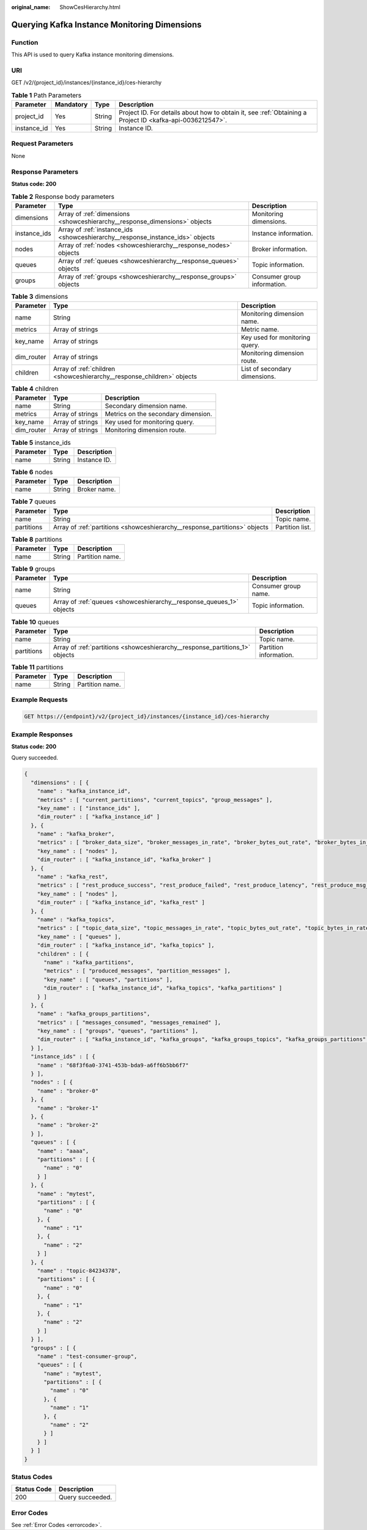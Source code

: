 :original_name: ShowCesHierarchy.html

.. _ShowCesHierarchy:

Querying Kafka Instance Monitoring Dimensions
=============================================

Function
--------

This API is used to query Kafka instance monitoring dimensions.

URI
---

GET /v2/{project_id}/instances/{instance_id}/ces-hierarchy

.. table:: **Table 1** Path Parameters

   +-------------+-----------+--------+-----------------------------------------------------------------------------------------------------------+
   | Parameter   | Mandatory | Type   | Description                                                                                               |
   +=============+===========+========+===========================================================================================================+
   | project_id  | Yes       | String | Project ID. For details about how to obtain it, see :ref:`Obtaining a Project ID <kafka-api-0036212547>`. |
   +-------------+-----------+--------+-----------------------------------------------------------------------------------------------------------+
   | instance_id | Yes       | String | Instance ID.                                                                                              |
   +-------------+-----------+--------+-----------------------------------------------------------------------------------------------------------+

Request Parameters
------------------

None

Response Parameters
-------------------

**Status code: 200**

.. table:: **Table 2** Response body parameters

   +--------------+--------------------------------------------------------------------------------+-----------------------------+
   | Parameter    | Type                                                                           | Description                 |
   +==============+================================================================================+=============================+
   | dimensions   | Array of :ref:`dimensions <showceshierarchy__response_dimensions>` objects     | Monitoring dimensions.      |
   +--------------+--------------------------------------------------------------------------------+-----------------------------+
   | instance_ids | Array of :ref:`instance_ids <showceshierarchy__response_instance_ids>` objects | Instance information.       |
   +--------------+--------------------------------------------------------------------------------+-----------------------------+
   | nodes        | Array of :ref:`nodes <showceshierarchy__response_nodes>` objects               | Broker information.         |
   +--------------+--------------------------------------------------------------------------------+-----------------------------+
   | queues       | Array of :ref:`queues <showceshierarchy__response_queues>` objects             | Topic information.          |
   +--------------+--------------------------------------------------------------------------------+-----------------------------+
   | groups       | Array of :ref:`groups <showceshierarchy__response_groups>` objects             | Consumer group information. |
   +--------------+--------------------------------------------------------------------------------+-----------------------------+

.. _showceshierarchy__response_dimensions:

.. table:: **Table 3** dimensions

   +------------+------------------------------------------------------------------------+--------------------------------+
   | Parameter  | Type                                                                   | Description                    |
   +============+========================================================================+================================+
   | name       | String                                                                 | Monitoring dimension name.     |
   +------------+------------------------------------------------------------------------+--------------------------------+
   | metrics    | Array of strings                                                       | Metric name.                   |
   +------------+------------------------------------------------------------------------+--------------------------------+
   | key_name   | Array of strings                                                       | Key used for monitoring query. |
   +------------+------------------------------------------------------------------------+--------------------------------+
   | dim_router | Array of strings                                                       | Monitoring dimension route.    |
   +------------+------------------------------------------------------------------------+--------------------------------+
   | children   | Array of :ref:`children <showceshierarchy__response_children>` objects | List of secondary dimensions.  |
   +------------+------------------------------------------------------------------------+--------------------------------+

.. _showceshierarchy__response_children:

.. table:: **Table 4** children

   ========== ================ ===================================
   Parameter  Type             Description
   ========== ================ ===================================
   name       String           Secondary dimension name.
   metrics    Array of strings Metrics on the secondary dimension.
   key_name   Array of strings Key used for monitoring query.
   dim_router Array of strings Monitoring dimension route.
   ========== ================ ===================================

.. _showceshierarchy__response_instance_ids:

.. table:: **Table 5** instance_ids

   ========= ====== ============
   Parameter Type   Description
   ========= ====== ============
   name      String Instance ID.
   ========= ====== ============

.. _showceshierarchy__response_nodes:

.. table:: **Table 6** nodes

   ========= ====== ============
   Parameter Type   Description
   ========= ====== ============
   name      String Broker name.
   ========= ====== ============

.. _showceshierarchy__response_queues:

.. table:: **Table 7** queues

   +------------+----------------------------------------------------------------------------+-----------------+
   | Parameter  | Type                                                                       | Description     |
   +============+============================================================================+=================+
   | name       | String                                                                     | Topic name.     |
   +------------+----------------------------------------------------------------------------+-----------------+
   | partitions | Array of :ref:`partitions <showceshierarchy__response_partitions>` objects | Partition list. |
   +------------+----------------------------------------------------------------------------+-----------------+

.. _showceshierarchy__response_partitions:

.. table:: **Table 8** partitions

   ========= ====== ===============
   Parameter Type   Description
   ========= ====== ===============
   name      String Partition name.
   ========= ====== ===============

.. _showceshierarchy__response_groups:

.. table:: **Table 9** groups

   +-----------+----------------------------------------------------------------------+----------------------+
   | Parameter | Type                                                                 | Description          |
   +===========+======================================================================+======================+
   | name      | String                                                               | Consumer group name. |
   +-----------+----------------------------------------------------------------------+----------------------+
   | queues    | Array of :ref:`queues <showceshierarchy__response_queues_1>` objects | Topic information.   |
   +-----------+----------------------------------------------------------------------+----------------------+

.. _showceshierarchy__response_queues_1:

.. table:: **Table 10** queues

   +------------+------------------------------------------------------------------------------+------------------------+
   | Parameter  | Type                                                                         | Description            |
   +============+==============================================================================+========================+
   | name       | String                                                                       | Topic name.            |
   +------------+------------------------------------------------------------------------------+------------------------+
   | partitions | Array of :ref:`partitions <showceshierarchy__response_partitions_1>` objects | Partition information. |
   +------------+------------------------------------------------------------------------------+------------------------+

.. _showceshierarchy__response_partitions_1:

.. table:: **Table 11** partitions

   ========= ====== ===============
   Parameter Type   Description
   ========= ====== ===============
   name      String Partition name.
   ========= ====== ===============

Example Requests
----------------

.. code-block:: text

   GET https://{endpoint}/v2/{project_id}/instances/{instance_id}/ces-hierarchy

Example Responses
-----------------

**Status code: 200**

Query succeeded.

.. code-block::

   {
     "dimensions" : [ {
       "name" : "kafka_instance_id",
       "metrics" : [ "current_partitions", "current_topics", "group_messages" ],
       "key_name" : [ "instance_ids" ],
       "dim_router" : [ "kafka_instance_id" ]
     }, {
       "name" : "kafka_broker",
       "metrics" : [ "broker_data_size", "broker_messages_in_rate", "broker_bytes_out_rate", "broker_bytes_in_rate", "broker_produce_mean", "broker_fetch_mean" ],
       "key_name" : [ "nodes" ],
       "dim_router" : [ "kafka_instance_id", "kafka_broker" ]
     }, {
       "name" : "kafka_rest",
       "metrics" : [ "rest_produce_success", "rest_produce_failed", "rest_produce_latency", "rest_produce_msg_num", "rest_produce_flow", "rest_consume_success", "rest_consume_failed", "rest_consume_latency", "rest_consume_msg_num", "rest_consume_flow", "rest_commit_success", "rest_commit_failed", "rest_commit_latency", "rest_commit_msg_num", "rest_commit_flow" ],
       "key_name" : [ "nodes" ],
       "dim_router" : [ "kafka_instance_id", "kafka_rest" ]
     }, {
       "name" : "kafka_topics",
       "metrics" : [ "topic_data_size", "topic_messages_in_rate", "topic_bytes_out_rate", "topic_bytes_in_rate", "topic_messages" ],
       "key_name" : [ "queues" ],
       "dim_router" : [ "kafka_instance_id", "kafka_topics" ],
       "children" : [ {
         "name" : "kafka_partitions",
         "metrics" : [ "produced_messages", "partition_messages" ],
         "key_name" : [ "queues", "partitions" ],
         "dim_router" : [ "kafka_instance_id", "kafka_topics", "kafka_partitions" ]
       } ]
     }, {
       "name" : "kafka_groups_partitions",
       "metrics" : [ "messages_consumed", "messages_remained" ],
       "key_name" : [ "groups", "queues", "partitions" ],
       "dim_router" : [ "kafka_instance_id", "kafka_groups", "kafka_groups_topics", "kafka_groups_partitions" ]
     } ],
     "instance_ids" : [ {
       "name" : "68f3f6a0-3741-453b-bda9-a6ff6b5bb6f7"
     } ],
     "nodes" : [ {
       "name" : "broker-0"
     }, {
       "name" : "broker-1"
     }, {
       "name" : "broker-2"
     } ],
     "queues" : [ {
       "name" : "aaaa",
       "partitions" : [ {
         "name" : "0"
       } ]
     }, {
       "name" : "mytest",
       "partitions" : [ {
         "name" : "0"
       }, {
         "name" : "1"
       }, {
         "name" : "2"
       } ]
     }, {
       "name" : "topic-84234378",
       "partitions" : [ {
         "name" : "0"
       }, {
         "name" : "1"
       }, {
         "name" : "2"
       } ]
     } ],
     "groups" : [ {
       "name" : "test-consumer-group",
       "queues" : [ {
         "name" : "mytest",
         "partitions" : [ {
           "name" : "0"
         }, {
           "name" : "1"
         }, {
           "name" : "2"
         } ]
       } ]
     } ]
   }

Status Codes
------------

=========== ================
Status Code Description
=========== ================
200         Query succeeded.
=========== ================

Error Codes
-----------

See :ref:`Error Codes <errorcode>`.
